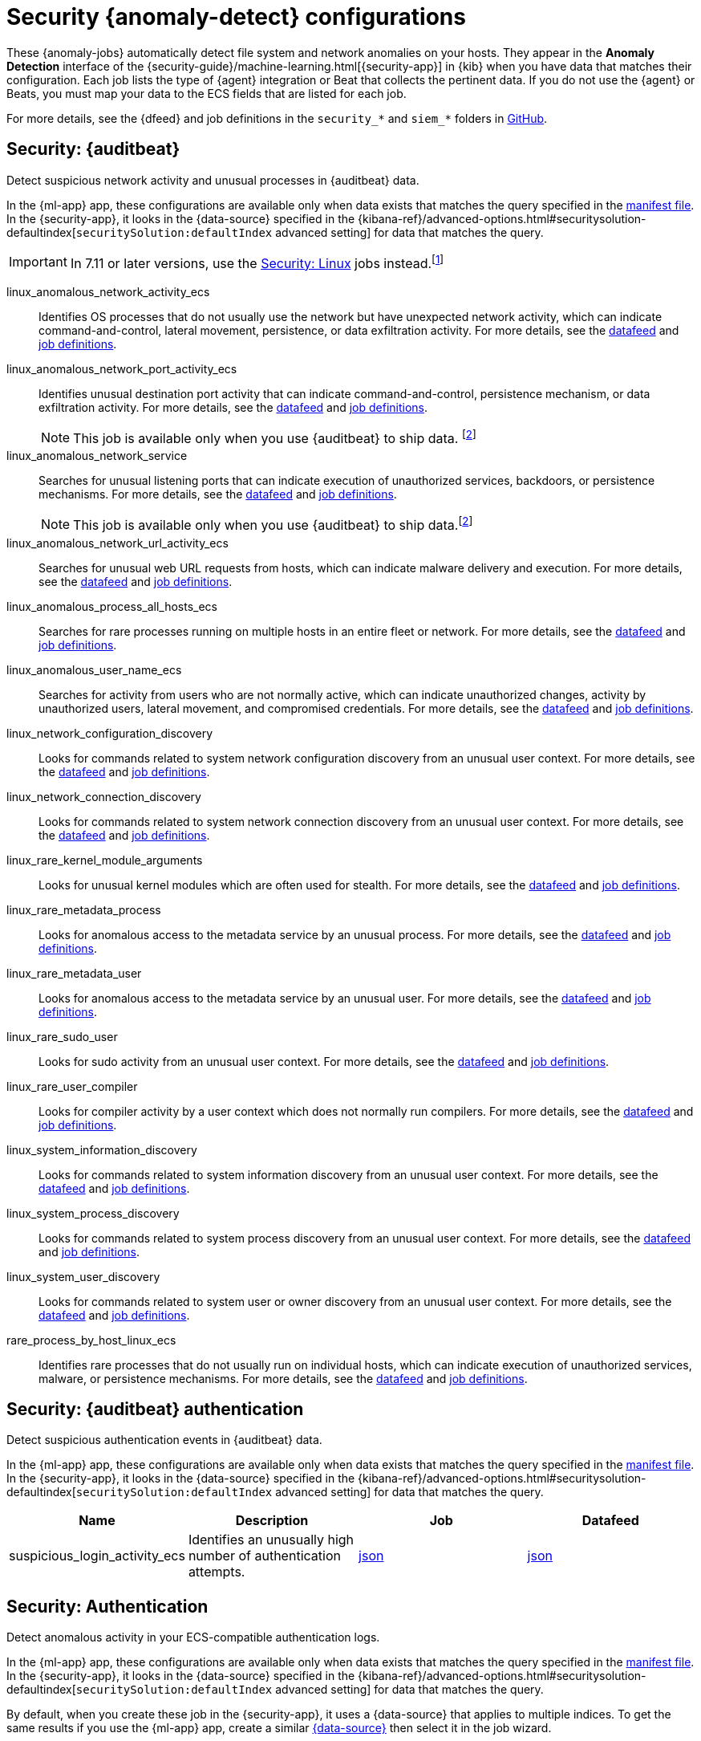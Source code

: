 ["appendix",role="exclude",id="ootb-ml-jobs-siem"]
= Security {anomaly-detect} configurations

// tag::siem-jobs[]
These {anomaly-jobs} automatically detect file system and network anomalies on
your hosts. They appear in the *Anomaly Detection* interface of the
{security-guide}/machine-learning.html[{security-app}] in {kib} when you have
data that matches their configuration. Each job lists the type of {agent}
integration or Beat that collects the pertinent data. If you do not use the
{agent} or Beats, you must map your data to the ECS fields that are listed
for each job.

For more details, see the
{dfeed} and job definitions in the `security_*` and `siem_*` folders in
https://github.com/elastic/kibana/tree/{branch}/x-pack/plugins/ml/server/models/data_recognizer/modules[GitHub].

[discrete]
[[security-auditbeat-jobs]]
== Security: {auditbeat}

Detect suspicious network activity and unusual processes in {auditbeat} data.

In the {ml-app} app, these configurations are available only when data exists
that matches the query specified in the
https://github.com/elastic/kibana/blob/{branch}/x-pack/plugins/ml/server/models/data_recognizer/modules/siem_auditbeat/manifest.json#L8[manifest file].
In the {security-app}, it looks in the {data-source} specified in the
{kibana-ref}/advanced-options.html#securitysolution-defaultindex[`securitySolution:defaultIndex` advanced setting]
for data that matches the query.

IMPORTANT: In 7.11 or later versions, use the <<security-linux-jobs>> jobs
instead.footnote:duplicatelinuxjobs[If you cannot upgrade all your Beats to
version 7.11 or later and you have both <<security-linux-jobs>> and
<<security-auditbeat-jobs>> jobs running, you can avoid duplication by stopping
the following jobs: `linux_anomalous_network_activity_ecs`, 
`linux_anomalous_network_port_activity_ecs`,
`linux_anomalous_process_all_hosts_ecs`, `linux_anomalous_user_name_ecs`, 
`linux_rare_metadata_process`, `linux_rare_metadata_user`,
`rare_process_by_host_linux_ecs`.]

// tag::siem-auditbeat-jobs[]
linux_anomalous_network_activity_ecs::
Identifies OS processes that do not usually use the network but have
unexpected network activity, which can indicate command-and-control, lateral
movement, persistence, or data exfiltration activity.
//A process with unusual network activity can denote process exploitation or injection, where the process is used to run persistence mechanisms that allow a malicious actor remote access or control of the host, data exfiltration, and execution of unauthorized networkapplications.
For more details, see the
https://github.com/elastic/kibana/blob/{branch}/x-pack/plugins/ml/server/models/data_recognizer/modules/siem_auditbeat/ml/datafeed_linux_anomalous_network_activity_ecs.json[datafeed]
and https://github.com/elastic/kibana/blob/{branch}/x-pack/plugins/ml/server/models/data_recognizer/modules/siem_auditbeat/ml/linux_anomalous_network_activity_ecs.json[job definitions].

linux_anomalous_network_port_activity_ecs::
Identifies unusual destination port activity that can indicate
command-and-control, persistence mechanism, or data exfiltration activity.
//Rarely used destination port activity is generally unusual in Linux fleets, and can indicate unauthorized access or threat actor activity.
For more details, see the https://github.com/elastic/kibana/blob/{branch}/x-pack/plugins/ml/server/models/data_recognizer/modules/siem_auditbeat/ml/datafeed_linux_anomalous_network_port_activity_ecs.json[datafeed]
and https://github.com/elastic/kibana/blob/{branch}/x-pack/plugins/ml/server/models/data_recognizer/modules/siem_auditbeat/ml/linux_anomalous_network_port_activity_ecs.json[job definitions].
+
NOTE: This job is available only when you use {auditbeat} to ship data.
footnote:compatible[Some jobs use fields that are not ECS-compliant. These jobs
are available only when you use {beats} or the {agent} to ship data.]

linux_anomalous_network_service::
Searches for unusual listening ports that can indicate execution of
unauthorized services, backdoors, or persistence mechanisms.
For more details, see the
https://github.com/elastic/kibana/blob/{branch}/x-pack/plugins/ml/server/models/data_recognizer/modules/siem_auditbeat/ml/datafeed_linux_anomalous_network_service.json[datafeed]
and https://github.com/elastic/kibana/blob/{branch})/x-pack/plugins/ml/server/models/data_recognizer/modules/siem_auditbeat/ml/linux_anomalous_network_service.json[job definitions].
+
NOTE: This job is available only when you use {auditbeat} to ship data.footnote:compatible[]

linux_anomalous_network_url_activity_ecs::
Searches for unusual web URL requests from hosts, which can indicate malware
delivery and execution.
//Wget and cURL are commonly used by Linux programs to download code and data.  Most of the time, their usage is entirely normal. Generally, because they use a list of URLs, they repeatedly download from the same locations. However, Wget and cURL are sometimes used to deliver Linux exploit payloads, and threat  actors use these tools to download additional software and code. For these reasons, unusual URLs can indicate unauthorized downloads or threat activity.
For more details, see the
https://github.com/elastic/kibana/blob/{branch}/x-pack/plugins/ml/server/models/data_recognizer/modules/siem_auditbeat/ml/datafeed_linux_anomalous_network_url_activity_ecs.json[datafeed]
and https://github.com/elastic/kibana/blob/{branch}/x-pack/plugins/ml/server/models/data_recognizer/modules/siem_auditbeat/ml/linux_anomalous_network_url_activity_ecs.json[job definitions].

linux_anomalous_process_all_hosts_ecs::
Searches for rare processes running on multiple hosts in an entire fleet or
network.
//This reduces the detection of false positives since automated maintenance processes usually only run occasionally on a single machine but are common to all or many hosts in a fleet.
For more details, see the
https://github.com/elastic/kibana/blob/{branch}/x-pack/plugins/ml/server/models/data_recognizer/modules/siem_auditbeat/ml/datafeed_linux_anomalous_process_all_hosts_ecs.json[datafeed]
and https://github.com/elastic/kibana/blob/{branch}/x-pack/plugins/ml/server/models/data_recognizer/modules/siem_auditbeat/ml/linux_anomalous_process_all_hosts_ecs.json[job definitions].

linux_anomalous_user_name_ecs::
Searches for activity from users who are not normally active, which can
indicate unauthorized changes, activity by unauthorized users, lateral
movement, and compromised credentials.
// In organizations, new usernames are not often created apart from specific types of system activities, such as creating new accounts for new employees. These user accounts quickly become active and routine. Events from rarely used usernames can point to suspicious activity. Additionally, automated Linux fleets tend to see activity from rarely used usernames only when personnel log in to make authorized or unauthorized  changes, or threat actors have acquired credentials and log in for malicious purposes. Unusual usernames can also indicate pivoting, where compromised credentials are used to try and move laterally from one host to another.
For more details, see the
https://github.com/elastic/kibana/blob/{branch}/x-pack/plugins/ml/server/models/data_recognizer/modules/siem_auditbeat/ml/datafeed_linux_anomalous_user_name_ecs.json[datafeed]
and https://github.com/elastic/kibana/blob/{branch}/x-pack/plugins/ml/server/models/data_recognizer/modules/siem_auditbeat/ml/linux_anomalous_user_name_ecs.json[job definitions].

linux_network_configuration_discovery::
Looks for commands related to system network configuration discovery from an
unusual user context.
//This can be due to uncommon troubleshooting activity or due to a compromised account. A compromised account may be used by a threat actor to engage in system network configuration discovery in order to increase their understanding of connected networks and hosts. This information may be used to shape follow-up behavior such as lateral movement or additional discovery.
For more details, see the
https://github.com/elastic/kibana/blob/{branch}/x-pack/plugins/ml/server/models/data_recognizer/modules/siem_auditbeat/ml/datafeed_linux_network_configuration_discovery.json[datafeed]
and https://github.com/elastic/kibana/blob/{branch}/x-pack/plugins/ml/server/models/data_recognizer/modules/siem_auditbeat/ml/linux_network_configuration_discovery.json[job definitions].

linux_network_connection_discovery::
Looks for commands related to system network connection discovery from an
unusual user context.
//This can be due to uncommon troubleshooting activity or due to a compromised account. A compromised account may be used by a threat actor to engage in system network connection discovery in order to increase their understanding of connected services and systems. This information may be used to shape follow-up behaviors such as lateral movement or additional discovery.
For more details, see the
https://github.com/elastic/kibana/blob/{branch}/x-pack/plugins/ml/server/models/data_recognizer/modules/siem_auditbeat/ml/datafeed_linux_network_connection_discovery.json[datafeed]
and https://github.com/elastic/kibana/blob/{branch}/x-pack/plugins/ml/server/models/data_recognizer/modules/siem_auditbeat/ml/linux_network_connection_discovery.json[job definitions].

linux_rare_kernel_module_arguments::
Looks for unusual kernel modules which are often used for stealth.
For more details, see the
https://github.com/elastic/kibana/blob/{branch}/x-pack/plugins/ml/server/models/data_recognizer/modules/siem_auditbeat/ml/datafeed_linux_rare_kernel_module_arguments.json[datafeed]
and https://github.com/elastic/kibana/blob/{branch}/x-pack/plugins/ml/server/models/data_recognizer/modules/siem_auditbeat/ml/linux_rare_kernel_module_arguments.json[job definitions].

linux_rare_metadata_process::
Looks for anomalous access to the metadata service by an unusual process.
//The metadata service may be targeted in order to harvest credentials or user data scripts containing secrets.
For more details, see the
https://github.com/elastic/kibana/blob/{branch}/x-pack/plugins/ml/server/models/data_recognizer/modules/siem_auditbeat/ml/datafeed_linux_rare_metadata_process.json[datafeed]
and https://github.com/elastic/kibana/blob/{branch}/x-pack/plugins/ml/server/models/data_recognizer/modules/siem_auditbeat/ml/linux_rare_metadata_process.json[job definitions].

linux_rare_metadata_user::
Looks for anomalous access to the metadata service by an unusual user.
//The metadata service may be targeted in order to harvest credentials or user data scripts containing secrets.   
For more details, see the
https://github.com/elastic/kibana/blob/{branch}/x-pack/plugins/ml/server/models/data_recognizer/modules/siem_auditbeat/ml/datafeed_linux_rare_metadata_user.json[datafeed]
and https://github.com/elastic/kibana/blob/{branch}/x-pack/plugins/ml/server/models/data_recognizer/modules/siem_auditbeat/ml/linux_rare_metadata_user.json[job definitions].

linux_rare_sudo_user::
Looks for sudo activity from an unusual user context.
For more details, see the
https://github.com/elastic/kibana/blob/{branch}/x-pack/plugins/ml/server/models/data_recognizer/modules/siem_auditbeat/ml/datafeed_linux_rare_sudo_user.json[datafeed]
and https://github.com/elastic/kibana/blob/{branch}/x-pack/plugins/ml/server/models/data_recognizer/modules/siem_auditbeat/ml/linux_rare_sudo_user.json[job definitions].

linux_rare_user_compiler::
Looks for compiler activity by a user context which does not normally run
compilers.
//This can be ad-hoc software changes or unauthorized software deployment. This can also be due to local privilege elevation via locally run exploits or malware activity.
For more details, see the
https://github.com/elastic/kibana/blob/{branch}/x-pack/plugins/ml/server/models/data_recognizer/modules/siem_auditbeat/ml/datafeed_linux_rare_user_compiler.json[datafeed]
and https://github.com/elastic/kibana/blob/{branch}/x-pack/plugins/ml/server/models/data_recognizer/modules/siem_auditbeat/ml/linux_rare_user_compiler.json[job definitions].

linux_system_information_discovery::
Looks for commands related to system information discovery from an unusual user
context.
//This can be due to uncommon troubleshooting activity or due to a compromised account. A compromised account may be used to engage in system information discovery in order to gather detailed information about system configuration and software versions. This may be a precursor to selection of a persistence mechanism or a method of privilege elevation.  
For more details, see the
https://github.com/elastic/kibana/blob/{branch}/x-pack/plugins/ml/server/models/data_recognizer/modules/siem_auditbeat/ml/datafeed_linux_system_information_discovery.json[datafeed]
and https://github.com/elastic/kibana/blob/{branch}/x-pack/plugins/ml/server/models/data_recognizer/modules/siem_auditbeat/ml/linux_system_information_discovery.json[job definitions].

linux_system_process_discovery::
Looks for commands related to system process discovery from an unusual user
context.
//This can be due to uncommon troubleshooting activity or due to a compromised account. A compromised account may be used to engage in system process discovery in order to increase their understanding of software applications running on a target host or network. This may be a precursor to selection of a persistence mechanism or a method of privilege elevation.
For more details, see the
https://github.com/elastic/kibana/blob/{branch}/x-pack/plugins/ml/server/models/data_recognizer/modules/siem_auditbeat/ml/datafeed_linux_system_process_discovery.json[datafeed]
and https://github.com/elastic/kibana/blob/{branch}/x-pack/plugins/ml/server/models/data_recognizer/modules/siem_auditbeat/ml/linux_system_process_discovery.json[job definitions].

linux_system_user_discovery::
Looks for commands related to system user or owner discovery from an unusual
user context.
//This can be due to uncommon troubleshooting activity or due to a compromised account. A compromised account may be used to engage in system owner or user discovery in order to identify currently active or primary users of a system. This may be a precursor to additional discovery, credential dumping or privilege elevation activity.
For more details, see the
https://github.com/elastic/kibana/blob/{branch}/x-pack/plugins/ml/server/models/data_recognizer/modules/siem_auditbeat/ml/datafeed_linux_system_user_discovery.json[datafeed]
and https://github.com/elastic/kibana/blob/{branch}/x-pack/plugins/ml/server/models/data_recognizer/modules/siem_auditbeat/ml/linux_system_user_discovery.json[job definitions].

rare_process_by_host_linux_ecs::
Identifies rare processes that do not usually run on individual hosts, which
can indicate execution of unauthorized services, malware, or persistence
mechanisms.
//Processes are considered rare when they only run occasionally as compared with other processes running on the host.
For more details, see the
https://github.com/elastic/kibana/blob/{branch}/x-pack/plugins/ml/server/models/data_recognizer/modules/siem_auditbeat/ml/datafeed_rare_process_by_host_linux_ecs.json[datafeed]
and https://github.com/elastic/kibana/blob/{branch}/x-pack/plugins/ml/server/models/data_recognizer/modules/siem_auditbeat/ml/rare_process_by_host_linux_ecs.json[job definitions].

// end::siem-auditbeat-jobs[]

[discrete]
[[security-auditbeat-authentication-jobs]]
== Security: {auditbeat} authentication

Detect suspicious authentication events in {auditbeat} data.

In the {ml-app} app, these configurations are available only when data exists
that matches the query specified in the
https://github.com/elastic/kibana/blob/{branch}/x-pack/plugins/ml/server/models/data_recognizer/modules/siem_auditbeat_auth/manifest.json#L8[manifest file].
In the {security-app}, it looks in the {data-source} specified in the
{kibana-ref}/advanced-options.html#securitysolution-defaultindex[`securitySolution:defaultIndex` advanced setting] for data that matches the query.

// tag::siem-auditbeat-auth-jobs[]

[cols="1,1,1,1"]
|===
|Name |Description |Job |Datafeed

|suspicious_login_activity_ecs
|Identifies an unusually high number of authentication attempts.
|https://github.com/elastic/kibana/blob/{branch}/x-pack/plugins/ml/server/models/data_recognizer/modules/siem_auditbeat_auth/ml/datafeed_suspicious_login_activity_ecs.json[json]
|https://github.com/elastic/kibana/blob/{branch}/x-pack/plugins/ml/server/models/data_recognizer/modules/siem_auditbeat_auth/ml/suspicious_login_activity_ecs.json[json]

|===

// end::siem-auditbeat-auth-jobs[]

[discrete]
[[security-authentication]]
== Security: Authentication

Detect anomalous activity in your ECS-compatible authentication logs.

In the {ml-app} app, these configurations are available only when data exists
that matches the query specified in the
https://github.com/elastic/kibana/blob/{branch}/x-pack/plugins/ml/server/models/data_recognizer/modules/security_auth/manifest.json#L8[manifest file].
In the {security-app}, it looks in the {data-source} specified in the
{kibana-ref}/advanced-options.html#securitysolution-defaultindex[`securitySolution:defaultIndex` advanced setting]
for data that matches the query.

By default, when you create these job in the {security-app}, it uses a
{data-source} that applies to multiple indices. To get the same results if you
use the {ml-app} app, create a similar 
https://github.com/elastic/kibana/blob/{branch}/x-pack/plugins/ml/server/models/data_recognizer/modules/security_auth/manifest.json#L7[{data-source}]
then select it in the job wizard.

// tag::security-authentication-jobs[]

|===
|Job, Datafeed |Description

|https://github.com/elastic/kibana/blob/{branch}/x-pack/plugins/ml/server/models/data_recognizer/modules/security_auth/ml/auth_high_count_logon_events.json[auth_high_count_logon_events], https://github.com/elastic/kibana/blob/{branch}/x-pack/plugins/ml/server/models/data_recognizer/modules/security_auth/ml/datafeed_auth_high_count_logon_events.json[datafeed_auth_high_count_logon_events]
|Looks for an unusually large spike in successful authentication events. This can be due to password spraying, user enumeration or brute force activity.

|https://github.com/elastic/kibana/blob/{branch}/x-pack/plugins/ml/server/models/data_recognizer/modules/security_auth/ml/auth_high_count_logon_events_for_a_source_ip.json[auth_high_count_logon_events_for_a_source_ip], https://github.com/elastic/kibana/blob/{branch}/x-pack/plugins/ml/server/models/data_recognizer/modules/security_auth/ml/datafeed_auth_high_count_logon_events_for_a_source_ip.json[datafeed_auth_high_count_logon_events_for_a_source_ip]
|Looks for an unusually large spike in successful authentication events from a particular source IP address. This can be due to password spraying, user enumeration or brute force activity.

|https://github.com/elastic/kibana/blob/{branch}/x-pack/plugins/ml/server/models/data_recognizer/modules/security_auth/ml/auth_high_count_logon_fails.json[auth_high_count_logon_fails], https://github.com/elastic/kibana/blob/{branch}/x-pack/plugins/ml/server/models/data_recognizer/modules/security_auth/ml/datafeed_auth_high_count_logon_fails.json[datafeed_auth_high_count_logon_fails]
|Looks for an unusually large spike in authentication failure events. This can be due to password spraying, user enumeration or brute force activity and may be a precursor to account takeover or credentialed access.

|https://github.com/elastic/kibana/blob/{branch}/x-pack/plugins/ml/server/models/data_recognizer/modules/security_auth/ml/auth_rare_hour_for_a_user.json[auth_rare_hour_for_a_user], https://github.com/elastic/kibana/blob/{branch}/x-pack/plugins/ml/server/models/data_recognizer/modules/security_auth/ml/datafeed_auth_rare_hour_for_a_user.json[datafeed_auth_rare_hour_for_a_user]
|Looks for a user logging in at a time of day that is unusual for the user. This can be due to credentialed access via a compromised account when the user and the threat actor are in different time zones. In addition, unauthorized user activity often takes place during non-business hours.

|https://github.com/elastic/kibana/blob/{branch}/x-pack/plugins/ml/server/models/data_recognizer/modules/security_auth/ml/auth_rare_source_ip_for_a_user.json[auth_rare_source_ip_for_a_user], https://github.com/elastic/kibana/blob/{branch}/x-pack/plugins/ml/server/models/data_recognizer/modules/security_auth/ml/datafeed_auth_rare_source_ip_for_a_user.json[datafeed_auth_rare_source_ip_for_a_user]
|Looks for a user logging in from an IP address that is unusual for the user. This can be due to credentialed access via a compromised account when the user and the threat actor are in different locations. An unusual source IP address for a username could also be due to lateral movement when a compromised account is used to pivot between hosts.

|https://github.com/elastic/kibana/blob/{branch}/x-pack/plugins/ml/server/models/data_recognizer/modules/security_auth/ml/auth_rare_user.json[auth_rare_user], https://github.com/elastic/kibana/blob/{branch}/x-pack/plugins/ml/server/models/data_recognizer/modules/security_auth/ml/datafeed_auth_rare_user.json[datafeed_auth_rare_user]
|Looks for an unusual user name in the authentication logs. An unusual user name is one way of detecting credentialed access by means of a new or dormant user account. A user account that is normally inactive, because the user has left the organization, which becomes active, may be due to credentialed access using a
compromised account password. Threat actors will sometimes also create new users as a means of persisting in a compromised web application.

|===

// end::security-authentication-jobs[]

[discrete]
[[security-cloudtrail-jobs]]
== Security: CloudTrail

Detect suspicious activity recorded in your CloudTrail logs.

In the {ml-app} app, these configurations are available only when data exists
that matches the query specified in the
https://github.com/elastic/kibana/blob/{branch}/x-pack/plugins/ml/server/models/data_recognizer/modules/siem_cloudtrail/manifest.json#L8[manifest file].
In the {security-app}, it looks in the {data-source} specified in the
{kibana-ref}/advanced-options.html#securitysolution-defaultindex[`securitySolution:defaultIndex` advanced setting]
for data that matches the query.

// tag::security-cloudtrail-jobs[]
|===
|Name |Description |Job |Datafeed

|high_distinct_count_error_message
|Looks for a spike in the rate of an error message which may simply indicate an impending service failure but these can also be byproducts of attempted or successful persistence, privilege escalation, defense evasion, discovery, lateral movement, or collection activity by a threat actor.
|https://github.com/elastic/kibana/blob/{branch}/x-pack/plugins/ml/server/models/data_recognizer/modules/siem_cloudtrail/ml/high_distinct_count_error_message.json[image:images/link.svg[A link icon]]
|https://github.com/elastic/kibana/blob/{branch}/x-pack/plugins/ml/server/models/data_recognizer/modules/siem_cloudtrail/ml/datafeed_high_distinct_count_error_message.json[image:images/link.svg[A link icon]]

|rare_error_code
|Looks for unusual errors. Rare and unusual errors may simply indicate an impending service failure but they can also be byproducts of attempted or successful persistence, privilege escalation, defense evasion, discovery, lateral movement, or collection activity by a threat actor.
|https://github.com/elastic/kibana/blob/{branch}/x-pack/plugins/ml/server/models/data_recognizer/modules/siem_cloudtrail/ml/rare_error_code.json[image:images/link.svg[A link icon]]
|https://github.com/elastic/kibana/blob/{branch}/x-pack/plugins/ml/server/models/data_recognizer/modules/siem_cloudtrail/ml/datafeed_rare_error_code.json[image:images/link.svg[A link icon]]

|rare_method_for_a_city
|Looks for AWS API calls that, while not inherently suspicious or abnormal, are sourcing from a geolocation (city) that is unusual. This can be the result of compromised credentials or keys.
|https://github.com/elastic/kibana/blob/{branch}/x-pack/plugins/ml/server/models/data_recognizer/modules/siem_cloudtrail/ml/rare_method_for_a_city.json[image:images/link.svg[A link icon]]
|https://github.com/elastic/kibana/blob/{branch}/x-pack/plugins/ml/server/models/data_recognizer/modules/siem_cloudtrail/ml/datafeed_rare_method_for_a_city.json[image:images/link.svg[A link icon]]

|rare_method_for_a_country
|Looks for AWS API calls that, while not inherently suspicious or abnormal, are sourcing from a geolocation (country) that is unusual. This can be the result of compromised credentials or keys.
|https://github.com/elastic/kibana/blob/{branch}/x-pack/plugins/ml/server/models/data_recognizer/modules/siem_cloudtrail/ml/rare_method_for_a_country.json[image:images/link.svg[A link icon]]
|https://github.com/elastic/kibana/blob/{branch}/x-pack/plugins/ml/server/models/data_recognizer/modules/siem_cloudtrail/ml/datafeed_rare_method_for_a_country.json[image:images/link.svg[A link icon]]

|rare_method_for_a_username
|Looks for AWS API calls that, while not inherently suspicious or abnormal, are sourcing from a user context that does not normally call the method. This can be the result of compromised credentials or keys as someone uses a valid account to persist, move laterally, or exfil data.
|https://github.com/elastic/kibana/blob/{branch}/x-pack/plugins/ml/server/models/data_recognizer/modules/siem_cloudtrail/ml/rare_method_for_a_username.json[image:images/link.svg[A link icon]]
|https://github.com/elastic/kibana/blob/{branch}/x-pack/plugins/ml/server/models/data_recognizer/modules/siem_cloudtrail/ml/datafeed_rare_method_for_a_username.json[image:images/link.svg[A link icon]]

|===
// end::security-cloudtrail-jobs[]

[discrete]
[[security-linux-jobs]]
== Security: Linux

Detect suspicious activity using ECS Linux events.

In the {ml-app} app, these configurations are available only when data exists
that matches the query specified in the
https://github.com/elastic/kibana/blob/{branch}/x-pack/plugins/ml/server/models/data_recognizer/modules/security_linux/manifest.json#L8[manifest file].
In the {security-app}, it looks in the {data-source} specified in the
{kibana-ref}/advanced-options.html#securitysolution-defaultindex[`securitySolution:defaultIndex` advanced setting]
for data that matches the query.

IMPORTANT: In 7.11 or later versions, use these jobs instead of the <<security-auditbeat-jobs>> jobs.footnote:duplicatelinuxjobs[]

// tag::security-linux-jobs[]
|===
|Name |Description |Job |Datafeed

|v2_linux_anomalous_network_port_activity_ecs
|This is a new refactored job which works on ECS compatible events across multiple indices. Looks for unusual destination port activity that could indicate command-and-control, persistence mechanism, or data exfiltration activity.
|https://github.com/elastic/kibana/blob/{branch}/x-pack/plugins/ml/server/models/data_recognizer/modules/security_linux/ml/v2_linux_anomalous_network_port_activity_ecs.json[image:images/link.svg[A link icon]]
|https://github.com/elastic/kibana/blob/{branch}/x-pack/plugins/ml/server/models/data_recognizer/modules/security_linux/ml/datafeed_v2_linux_anomalous_network_port_activity_ecs.json[image:images/link.svg[A link icon]]

|v2_linux_anomalous_process_all_hosts_ecs
|This is a new refactored job which works on ECS compatible events across multiple indices. Looks for processes that are unusual to all Linux hosts. Such unusual processes may indicate unauthorized services, malware, or persistence mechanisms.
|https://github.com/elastic/kibana/blob/{branch}/x-pack/plugins/ml/server/models/data_recognizer/modules/security_linux/ml/v2_linux_anomalous_process_all_hosts_ecs.json[image:images/link.svg[A link icon]]
|https://github.com/elastic/kibana/blob/{branch}/x-pack/plugins/ml/server/models/data_recognizer/modules/security_linux/ml/datafeed_v2_linux_anomalous_process_all_hosts_ecs.json[image:images/link.svg[A link icon]]

|v2_linux_anomalous_user_name_ecs
|This is a new refactored job which works on ECS compatible events across multiple indices. Rare and unusual users that are not normally active may indicate unauthorized changes or activity by an unauthorized user which may be credentialed access or lateral movement.
|https://github.com/elastic/kibana/blob/{branch}/x-pack/plugins/ml/server/models/data_recognizer/modules/security_linux/ml/v2_linux_anomalous_user_name_ecs.json[image:images/link.svg[A link icon]]
|https://github.com/elastic/kibana/blob/{branch}/x-pack/plugins/ml/server/models/data_recognizer/modules/security_linux/ml/datafeed_v2_linux_anomalous_user_name_ecs.json[image:images/link.svg[A link icon]]

|v2_linux_rare_metadata_process
|This is a new refactored job which works on ECS compatible events across multiple indices. Looks for anomalous access to the metadata service by an unusual process. The metadata service may be targeted in order to harvest credentials or user data scripts containing secrets.
|https://github.com/elastic/kibana/blob/{branch}/x-pack/plugins/ml/server/models/data_recognizer/modules/security_linux/ml/v2_linux_rare_metadata_process.json[image:images/link.svg[A link icon]]
|https://github.com/elastic/kibana/blob/{branch}/x-pack/plugins/ml/server/models/data_recognizer/modules/security_linux/ml/datafeed_v2_linux_rare_metadata_process.json[image:images/link.svg[A link icon]]

|v2_linux_rare_metadata_user
|This is a new refactored job which works on ECS compatible events across multiple indices. Looks for anomalous access to the metadata service by an unusual user. The metadata service may be targeted in order to harvest credentials or user data scripts containing secrets.
|https://github.com/elastic/kibana/blob/{branch}/x-pack/plugins/ml/server/models/data_recognizer/modules/security_linux/ml/v2_linux_rare_metadata_user.json[image:images/link.svg[A link icon]]
|https://github.com/elastic/kibana/blob/{branch}/x-pack/plugins/ml/server/models/data_recognizer/modules/security_linux/ml/datafeed_v2_linux_rare_metadata_user.json[image:images/link.svg[A link icon]]

|v2_rare_process_by_host_linux_ecs
|This is a new refactored job which works on ECS compatible events across multiple indices. Looks for processes that are unusual to a particular Linux host. Such unusual processes may indicate unauthorized services, malware, or persistence mechanisms.
|https://github.com/elastic/kibana/blob/{branch}/x-pack/plugins/ml/server/models/data_recognizer/modules/security_linux/ml/v2_rare_process_by_host_linux_ecs.json[image:images/link.svg[A link icon]]
|https://github.com/elastic/kibana/blob/{branch}/x-pack/plugins/ml/server/models/data_recognizer/modules/security_linux/ml/datafeed_v2_rare_process_by_host_linux_ecs.json[image:images/link.svg[A link icon]]

|===
// end::security-linux-jobs[]

[discrete]
[[security-network-jobs]]
== Security: Network

Detect anomalous network activity in your ECS-compatible network logs.

In the {ml-app} app, these configurations are available only when data exists
that matches the query specified in the
https://github.com/elastic/kibana/blob/{branch}/x-pack/plugins/ml/server/models/data_recognizer/modules/security_network/manifest.json[manifest file].
In the {security-app}, it looks in the {data-source} specified in the
{kibana-ref}/advanced-options.html#securitysolution-defaultindex[`securitySolution:defaultIndex` advanced setting]
for data that matches the query.

By default, when you create these jobs in the {security-app}, it uses a
{data-source} that applies to multiple indices. To get the same results if you
use the {ml-app} app, create a similar 
https://github.com/elastic/kibana/blob/{branch}/x-pack/plugins/ml/server/models/data_recognizer/modules/security_network/manifest.json#L7[{data-source}]
then select it in the job wizard.

// tag::security-network-jobs[]

|===
|Name |Description |Job |Datafeed

|high_count_by_destination_country
|Looks for an unusually large spike in network activity to one destination country in the network logs. This could be due to unusually large amounts of reconnaissance or enumeration traffic. Data exfiltration activity may also produce such a surge in traffic to a destination country which does not normally appear in network traffic or business work-flows. Malware instances and persistence mechanisms may communicate with command-and-control (C2) infrastructure in their country of origin, which may be an unusual destination country for the source network.
|https://github.com/elastic/kibana/blob/{branch}/x-pack/plugins/ml/server/models/data_recognizer/modules/security_network/ml/high_count_by_destination_country.json[image:images/link.svg[A link icon]]
|https://github.com/elastic/kibana/blob/{branch}/x-pack/plugins/ml/server/models/data_recognizer/modules/security_network/ml/datafeed_high_count_by_destination_country.json[image:images/link.svg[A link icon]]

|high_count_network_denies
|Looks for an unusually large spike in network traffic that was denied by network ACLs or firewall rules. Such a burst of denied traffic is usually either 1) a misconfigured application or firewall or 2) suspicious or malicious activity. Unsuccessful attempts at network transit, in order to connect to command-and-control (C2), or engage in data exfiltration, may produce a burst of failed connections. This could also be due to unusually large amounts of reconnaissance or enumeration traffic.  Denial-of-service attacks or traffic floods may also produce such a surge in traffic.
|https://github.com/elastic/kibana/blob/{branch}/x-pack/plugins/ml/server/models/data_recognizer/modules/security_network/ml/high_count_network_denies.json[image:images/link.svg[A link icon]]
|https://github.com/elastic/kibana/blob/{branch}/x-pack/plugins/ml/server/models/data_recognizer/modules/security_network/ml/datafeed_high_count_network_denies.json[image:images/link.svg[A link icon]]

|high_count_network_events
|Looks for an unusually large spike in network traffic. Such a burst of traffic, if not caused by a surge in business activity, can be due to suspicious or malicious activity. Large-scale data exfiltration may produce a burst of network traffic; this could also be due to unusually large amounts of reconnaissance or enumeration traffic.  Denial-of-service attacks or traffic floods may also produce such a surge in traffic.
|https://github.com/elastic/kibana/blob/{branch}/x-pack/plugins/ml/server/models/data_recognizer/modules/security_network/ml/high_count_network_events.json[image:images/link.svg[A link icon]]
|https://github.com/elastic/kibana/blob/{branch}/x-pack/plugins/ml/server/models/data_recognizer/modules/security_network/ml/datafeed_high_count_network_events.json[image:images/link.svg[A link icon]]

|rare_destination_country
|Looks for an unusual destination country name in the network logs. This can be due to initial access, persistence, command-and-control, or exfiltration activity. For example, when a user clicks on a link in a phishing email or opens a malicious document, a request may be sent to download and run a payload from a server in a country which does not normally appear in network traffic or business work-flows. Malware instances and persistence mechanisms may communicate with command-and-control (C2) infrastructure in their country of origin, which may be an unusual destination country for the source network.
|https://github.com/elastic/kibana/blob/{branch}/x-pack/plugins/ml/server/models/data_recognizer/modules/security_network/ml/rare_destination_country.json[image:images/link.svg[A link icon]]
|https://github.com/elastic/kibana/blob/{branch}/x-pack/plugins/ml/server/models/data_recognizer/modules/security_network/ml/datafeed_rare_destination_country.json[image:images/link.svg[A link icon]]

|===
// end::security-network-jobs[]

[discrete]
[[security-packetbeat-jobs]]
== Security: {packetbeat}

Detect suspicious network activity in {packetbeat} data.

In the {ml-app} app, these configurations are available only when data exists
that matches the query specified in the
https://github.com/elastic/kibana/blob/{branch}/x-pack/plugins/ml/server/models/data_recognizer/modules/siem_packetbeat/manifest.json#L8[manifest file].
In the {security-app}, it looks in the {data-source} specified in the
{kibana-ref}/advanced-options.html#securitysolution-defaultindex[`securitySolution:defaultIndex` advanced setting]
for data that matches the query.

// tag::siem-packetbeat-jobs[]

|===
|Name |Description |Job |Datafeed

|packetbeat_dns_tunneling
|Looks for unusual DNS activity that could indicate command-and-control or data exfiltration activity.
|https://github.com/elastic/kibana/blob/{branch}/x-pack/plugins/ml/server/models/data_recognizer/modules/siem_packetbeat/ml/packetbeat_dns_tunneling.json[image:images/link.svg[A link icon]]
|https://github.com/elastic/kibana/blob/{branch}/x-pack/plugins/ml/server/models/data_recognizer/modules/siem_packetbeat/ml/datafeed_packetbeat_dns_tunneling.json[image:images/link.svg[A link icon]]

|packetbeat_rare_dns_question
|Looks for unusual DNS activity that could indicate command-and-control activity.
|https://github.com/elastic/kibana/blob/{branch}/x-pack/plugins/ml/server/models/data_recognizer/modules/siem_packetbeat/ml/packetbeat_rare_dns_question.json[image:images/link.svg[A link icon]]
|https://github.com/elastic/kibana/blob/{branch}/x-pack/plugins/ml/server/models/data_recognizer/modules/siem_packetbeat/ml/datafeed_packetbeat_rare_dns_question.json[image:images/link.svg[A link icon]]

|packetbeat_rare_server_domain
|Looks for unusual HTTP or TLS destination domain activity that could indicate execution, persistence, command-and-control or data exfiltration activity.
|https://github.com/elastic/kibana/blob/{branch}/x-pack/plugins/ml/server/models/data_recognizer/modules/siem_packetbeat/ml/packetbeat_rare_server_domain.json[image:images/link.svg[A link icon]]
|https://github.com/elastic/kibana/blob/{branch}/x-pack/plugins/ml/server/models/data_recognizer/modules/siem_packetbeat/ml/datafeed_packetbeat_rare_server_domain.json[image:images/link.svg[A link icon]]

|packetbeat_rare_urls
|Looks for unusual web browsing URL activity that could indicate execution, persistence, command-and-control or data exfiltration activity.
|https://github.com/elastic/kibana/blob/{branch}/x-pack/plugins/ml/server/models/data_recognizer/modules/siem_packetbeat/ml/packetbeat_rare_urls.json[image:images/link.svg[A link icon]]
|https://github.com/elastic/kibana/blob/{branch}/x-pack/plugins/ml/server/models/data_recognizer/modules/siem_packetbeat/ml/datafeed_packetbeat_rare_urls.json[image:images/link.svg[A link icon]]

|packetbeat_rare_user_agent
|Looks for unusual HTTP user agent activity that could indicate execution, persistence, command-and-control or data exfiltration activity.
|https://github.com/elastic/kibana/blob/{branch}/x-pack/plugins/ml/server/models/data_recognizer/modules/siem_packetbeat/ml/packetbeat_rare_user_agent.json[image:images/link.svg[A link icon]]
|https://github.com/elastic/kibana/blob/{branch}/x-pack/plugins/ml/server/models/data_recognizer/modules/siem_packetbeat/ml/datafeed_packetbeat_rare_user_agent.json[image:images/link.svg[A link icon]]

|===
// end::siem-packetbeat-jobs[]

[discrete]
[[security-windows-jobs]]
== Security: Windows

Detects suspicious activity using ECS Windows events.

In the {ml-app} app, these configurations are available only when data exists
that matches the query specified in the
https://github.com/elastic/kibana/blob/{branch}/x-pack/plugins/ml/server/models/data_recognizer/modules/security_windows/manifest.json#L8[manifest file].
In the {security-app}, it looks in the {data-source} specified in the
{kibana-ref}/advanced-options.html#securitysolution-defaultindex[`securitySolution:defaultIndex` advanced setting]
for data that matches the query.

If there are additional requirements such as installing the Windows System
Monitor (Sysmon) or auditing process creation in the Windows security event log,
they are listed for each job.

IMPORTANT: In 7.11 or later versions, use these jobs instead of the
<<security-winlogbeat-jobs>> jobs.footnote:duplicatewindowsjobs[If you cannot
upgrade all your Beats to version 7.11 or later and you have both
<<security-windows-jobs,Security:Windows jobs>> and
<<security-winlogbeat-jobs,Security:Winlogbeat jobs>> running, you can avoid 
duplication by stopping the following jobs: `rare_process_by_host_windows_ecs`, 
`windows_anomalous_network_activity_ecs`, `windows_anomalous_path_activity_ecs`, 
`windows_anomalous_process_all_hosts_ecs`, `windows_anomalous_process_creation`, 
`windows_anomalous_user_name_ecs`, `windows_rare_metadata_process`, 
`windows_rare_metadata_user`]

// tag::security-windows-jobs[]

|===
|Name |Description |Job |Datafeed

|v2_rare_process_by_host_windows_ecs
|This is a new refactored job which works on ECS compatible events across multiple indices. Detects unusually rare processes on Windows hosts.
|https://github.com/elastic/kibana/blob/{branch}/x-pack/plugins/ml/server/models/data_recognizer/modules/security_windows/ml/v2_rare_process_by_host_windows_ecs.json[image:images/link.svg[A link icon]]
|https://github.com/elastic/kibana/blob/{branch}/x-pack/plugins/ml/server/models/data_recognizer/modules/security_windows/ml/datafeed_v2_rare_process_by_host_windows_ecs.json[image:images/link.svg[A link icon]]

|v2_windows_anomalous_network_activity_ecs
|This is a new refactored job which works on ECS compatible events across multiple indices. Looks for unusual processes using the network which could indicate command-and-control, lateral movement, persistence, or data exfiltration activity.
|https://github.com/elastic/kibana/blob/{branch}/x-pack/plugins/ml/server/models/data_recognizer/modules/security_windows/ml/v2_windows_anomalous_network_activity_ecs.json[image:images/link.svg[A link icon]]
|https://github.com/elastic/kibana/blob/{branch}/x-pack/plugins/ml/server/models/data_recognizer/modules/security_windows/ml/datafeed_v2_windows_anomalous_network_activity_ecs.json[image:images/link.svg[A link icon]]

|v2_windows_anomalous_path_activity_ecs
|This is a new refactored job which works on ECS compatible events across multiple indices. Looks for activity in unusual paths that may indicate execution of malware or persistence mechanisms. Windows payloads often execute from user profile paths.
|https://github.com/elastic/kibana/blob/{branch}/x-pack/plugins/ml/server/models/data_recognizer/modules/security_windows/ml/v2_windows_anomalous_path_activity_ecs.json[image:images/link.svg[A link icon]]
|https://github.com/elastic/kibana/blob/{branch}/x-pack/plugins/ml/server/models/data_recognizer/modules/security_windows/ml/datafeed_v2_windows_anomalous_path_activity_ecs.json[image:images/link.svg[A link icon]]

|v2_windows_anomalous_process_all_hosts_ecs
|This is a new refactored job which works on ECS compatible events across multiple indices. Looks for processes that are unusual to all Windows hosts. Such unusual processes may indicate execution of unauthorized services, malware, or persistence mechanisms.
|https://github.com/elastic/kibana/blob/{branch}/x-pack/plugins/ml/server/models/data_recognizer/modules/security_windows/ml/v2_windows_anomalous_process_all_hosts_ecs.json[image:images/link.svg[A link icon]]
|https://github.com/elastic/kibana/blob/{branch}/x-pack/plugins/ml/server/models/data_recognizer/modules/security_windows/ml/datafeed_v2_windows_anomalous_process_all_hosts_ecs.json[image:images/link.svg[A link icon]]

|v2_windows_anomalous_process_creation
|This is a new refactored job which works on ECS compatible events across multiple indices. Looks for unusual process relationships which may indicate execution of malware or persistence mechanisms.
|https://github.com/elastic/kibana/blob/{branch}/x-pack/plugins/ml/server/models/data_recognizer/modules/security_windows/ml/v2_windows_anomalous_process_creation.json[image:images/link.svg[A link icon]]
|https://github.com/elastic/kibana/blob/{branch}/x-pack/plugins/ml/server/models/data_recognizer/modules/security_windows/ml/datafeed_v2_windows_anomalous_process_creation.json[image:images/link.svg[A link icon]]

|v2_windows_anomalous_user_name_ecs
|This is a new refactored job which works on ECS compatible events across multiple indices. Rare and unusual users that are not normally active may indicate unauthorized changes or activity by an unauthorized user which may be credentialed access or lateral movement.
|https://github.com/elastic/kibana/blob/{branch}/x-pack/plugins/ml/server/models/data_recognizer/modules/security_windows/ml/v2_windows_anomalous_user_name_ecs.json[image:images/link.svg[A link icon]]
|https://github.com/elastic/kibana/blob/{branch}/x-pack/plugins/ml/server/models/data_recognizer/modules/security_windows/ml/datafeed_v2_windows_anomalous_user_name_ecs.json[image:images/link.svg[A link icon]]

|v2_windows_rare_metadata_process
|This is a new refactored job which works on ECS compatible events across multiple indices. Looks for anomalous access to the metadata service by an unusual process. The metadata service may be targeted in order to harvest credentials or user data scripts containing secrets.
|https://github.com/elastic/kibana/blob/{branch}/x-pack/plugins/ml/server/models/data_recognizer/modules/security_windows/ml/v2_windows_rare_metadata_process.json[image:images/link.svg[A link icon]]
|https://github.com/elastic/kibana/blob/{branch}/x-pack/plugins/ml/server/models/data_recognizer/modules/security_windows/ml/datafeed_v2_windows_rare_metadata_process.json[image:images/link.svg[A link icon]]

|v2_windows_rare_metadata_user
|This is a new refactored job which works on ECS compatible events across multiple indices. Looks for anomalous access to the metadata service by an unusual user. The metadata service may be targeted in order to harvest credentials or user data scripts containing secrets.
|https://github.com/elastic/kibana/blob/{branch}/x-pack/plugins/ml/server/models/data_recognizer/modules/security_windows/ml/v2_windows_rare_metadata_user.json[image:images/link.svg[A link icon]]
|https://github.com/elastic/kibana/blob/{branch}/x-pack/plugins/ml/server/models/data_recognizer/modules/security_windows/ml/datafeed_v2_windows_rare_metadata_user.json[image:images/link.svg[A link icon]]
|===
// end::security-windows-jobs[]

[discrete]
[[security-winlogbeat-jobs]]
== Security: {winlogbeat}

Detect unusual processes and network activity in {winlogbeat} data.

In the {ml-app} app, these configurations are available only when data exists
that matches the query specified in the
https://github.com/elastic/kibana/blob/{branch}/x-pack/plugins/ml/server/models/data_recognizer/modules/siem_winlogbeat/manifest.json#L8[manifest file].
In the {security-app}, it looks in the {data-source} specified in the
{kibana-ref}/advanced-options.html#securitysolution-defaultindex[`securitySolution:defaultIndex` advanced setting]
for data that matches the query.

IMPORTANT: In 7.11 or later versions, use the <<security-windows-jobs>> jobs instead.footnote:duplicatewindowsjobs[]

// tag::siem-winlogbeat-jobs[]

|===
|Name |Description |Job |Datafeed

|rare_process_by_host_windows_ecs
|Detect unusually rare processes on Windows.
|https://github.com/elastic/kibana/blob/{branch}/x-pack/plugins/ml/server/models/data_recognizer/modules/siem_winlogbeat/ml/rare_process_by_host_windows_ecs.json[image:images/link.svg[A link icon]]
|https://github.com/elastic/kibana/blob/{branch}/x-pack/plugins/ml/server/models/data_recognizer/modules/siem_winlogbeat/ml/datafeed_rare_process_by_host_windows_ecs.json[image:images/link.svg[A link icon]]

|windows_anomalous_network_activity_ecs
|Looks for unusual processes using the network which could indicate command-and-control, lateral movement, persistence, or data exfiltration activity.
|https://github.com/elastic/kibana/blob/{branch}/x-pack/plugins/ml/server/models/data_recognizer/modules/siem_winlogbeat/ml/windows_anomalous_network_activity_ecs.json[image:images/link.svg[A link icon]]
|https://github.com/elastic/kibana/blob/{branch}/x-pack/plugins/ml/server/models/data_recognizer/modules/siem_winlogbeat/ml/datafeed_windows_anomalous_network_activity_ecs.json[image:images/link.svg[A link icon]]

|windows_anomalous_path_activity_ecs
|Looks for activity in unusual paths that may indicate execution of malware or persistence mechanisms. Windows payloads often execute from user profile paths. 
|https://github.com/elastic/kibana/blob/{branch}/x-pack/plugins/ml/server/models/data_recognizer/modules/siem_winlogbeat/ml/windows_anomalous_path_activity_ecs.json[image:images/link.svg[A link icon]]
|https://github.com/elastic/kibana/blob/{branch}/x-pack/plugins/ml/server/models/data_recognizer/modules/siem_winlogbeat/ml/datafeed_windows_anomalous_path_activity_ecs.json[image:images/link.svg[A link icon]]

|windows_anomalous_process_all_hosts_ecs
|Looks for processes that are unusual to all Windows hosts. Such unusual processes may indicate execution of unauthorized services, malware, or persistence mechanisms.
|https://github.com/elastic/kibana/blob/{branch}/x-pack/plugins/ml/server/models/data_recognizer/modules/siem_winlogbeat/ml/windows_anomalous_process_all_hosts_ecs.json[image:images/link.svg[A link icon]]
|https://github.com/elastic/kibana/blob/{branch}/x-pack/plugins/ml/server/models/data_recognizer/modules/siem_winlogbeat/ml/datafeed_windows_anomalous_process_all_hosts_ecs.json[image:images/link.svg[A link icon]]

|windows_anomalous_process_creation
|Looks for unusual process relationships which may indicate execution of malware or persistence mechanisms.
|https://github.com/elastic/kibana/blob/{branch}/x-pack/plugins/ml/server/models/data_recognizer/modules/siem_winlogbeat/ml/windows_anomalous_process_creation.json[image:images/link.svg[A link icon]]
|https://github.com/elastic/kibana/blob/{branch}/x-pack/plugins/ml/server/models/data_recognizer/modules/siem_winlogbeat/ml/datafeed_windows_anomalous_process_creation.json[image:images/link.svg[A link icon]]

|windows_anomalous_script
|Looks for unusual powershell scripts that may indicate execution of malware, or persistence mechanisms.
|https://github.com/elastic/kibana/blob/{branch}/x-pack/plugins/ml/server/models/data_recognizer/modules/siem_winlogbeat/ml/windows_anomalous_script.json[image:images/link.svg[A link icon]]
|https://github.com/elastic/kibana/blob/{branch}/x-pack/plugins/ml/server/models/data_recognizer/modules/siem_winlogbeat/ml/datafeed_windows_anomalous_script.json[image:images/link.svg[A link icon]]

|windows_anomalous_service
|Looks for rare and unusual Windows services which may indicate execution of unauthorized services, malware, or persistence mechanisms.
|https://github.com/elastic/kibana/blob/{branch}/x-pack/plugins/ml/server/models/data_recognizer/modules/siem_winlogbeat/ml/windows_anomalous_service.json[image:images/link.svg[A link icon]]
|https://github.com/elastic/kibana/blob/{branch}/x-pack/plugins/ml/server/models/data_recognizer/modules/siem_winlogbeat/ml/datafeed_windows_anomalous_service.json[image:images/link.svg[A link icon]]

|windows_anomalous_user_name_ecs
|Rare and unusual users that are not normally active may indicate unauthorized changes or activity by an unauthorized user which may be credentialed access or lateral movement.
|https://github.com/elastic/kibana/blob/{branch}/x-pack/plugins/ml/server/models/data_recognizer/modules/siem_winlogbeat/ml/windows_anomalous_user_name_ecs.json[image:images/link.svg[A link icon]]
|https://github.com/elastic/kibana/blob/{branch}/x-pack/plugins/ml/server/models/data_recognizer/modules/siem_winlogbeat/ml/datafeed_windows_anomalous_user_name_ecs.json[image:images/link.svg[A link icon]]

|windows_rare_metadata_process
|Looks for anomalous access to the metadata service by an unusual process. The metadata service may be targeted in order to harvest credentials or user data scripts containing secrets.
|https://github.com/elastic/kibana/blob/{branch}/x-pack/plugins/ml/server/models/data_recognizer/modules/siem_winlogbeat/ml/windows_rare_metadata_process.json[image:images/link.svg[A link icon]]
|https://github.com/elastic/kibana/blob/{branch}/x-pack/plugins/ml/server/models/data_recognizer/modules/siem_winlogbeat/ml/datafeed_windows_rare_metadata_process.json[image:images/link.svg[A link icon]]

|windows_rare_metadata_user
|Looks for anomalous access to the metadata service by an unusual user. The metadata service may be targeted in order to harvest credentials or user data scripts containing secrets.
|https://github.com/elastic/kibana/blob/{branch}/x-pack/plugins/ml/server/models/data_recognizer/modules/siem_winlogbeat/ml/windows_rare_metadata_user.json[image:images/link.svg[A link icon]]
|https://github.com/elastic/kibana/blob/{branch}/x-pack/plugins/ml/server/models/data_recognizer/modules/siem_winlogbeat/ml/datafeed_windows_rare_metadata_user.json[image:images/link.svg[A link icon]]

|windows_rare_user_runas_event
|Unusual user context switches can be due to privilege escalation.
|https://github.com/elastic/kibana/blob/{branch}/x-pack/plugins/ml/server/models/data_recognizer/modules/siem_winlogbeat/ml/windows_rare_user_runas_event.json[image:images/link.svg[A link icon]]
|https://github.com/elastic/kibana/blob/{branch}/x-pack/plugins/ml/server/models/data_recognizer/modules/siem_winlogbeat/ml/datafeed_windows_rare_user_runas_event.json[image:images/link.svg[A link icon]]

|===

// end::siem-winlogbeat-jobs[]

[discrete]
[[security-winlogbeat-authentication-jobs]]
== Security: {winlogbeat} authentication

Detect suspicious authentication events in {winlogbeat} data.

In the {ml-app} app, these configurations are available only when data exists
that matches the query specified in the
https://github.com/elastic/kibana/blob/{branch}/x-pack/plugins/ml/server/models/data_recognizer/modules/siem_winlogbeat_auth/manifest.json#L8[manifest file].
In the {security-app}, it looks in the {data-source} specified in the
{kibana-ref}/advanced-options.html#securitysolution-defaultindex[`securitySolution:defaultIndex` advanced setting]
for data that matches the query.

// tag::siem-winlogbeat-auth-jobs[]

|===
|Name |Description |Job |Datafeed

|windows_rare_user_type10_remote_login
|Unusual RDP (remote desktop protocol) user logins can indicate account takeover or credentialed access.
|https://github.com/elastic/kibana/blob/{branch}/x-pack/plugins/ml/server/models/data_recognizer/modules/siem_winlogbeat_auth/ml/windows_rare_user_type10_remote_login.json[image:images/link.svg[A link icon]]
|https://github.com/elastic/kibana/blob/{branch}/x-pack/plugins/ml/server/models/data_recognizer/modules/siem_winlogbeat_auth/ml/datafeed_windows_rare_user_type10_remote_login.json[image:images/link.svg[A link icon]]

|===

// end::siem-winlogbeat-auth-jobs[]
// end::siem-jobs[]